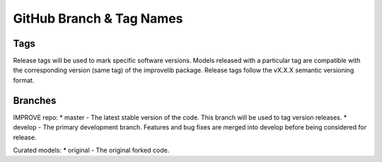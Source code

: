 GitHub Branch & Tag Names
===========================

Tags
------

Release tags will be used to mark specific software versions. Models released with a particular tag are compatible with the corresponding version (same tag) of the improvelib package. Release tags follow the vX.X.X semantic versioning format.


Branches
----------

IMPROVE repo:
* master - The latest stable version of the code. This branch will be used to tag version releases.
* develop - The primary development branch. Features and bug fixes are merged into develop before being considered for release.

Curated models:
* original - The original forked code.